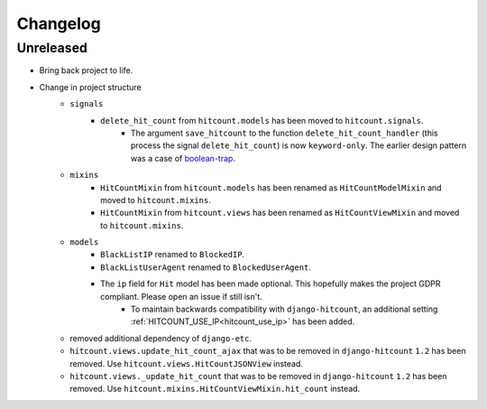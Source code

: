 Changelog
=========

Unreleased
----------

- Bring back project to life.
- Change in project structure
    - ``signals``
        - ``delete_hit_count`` from ``hitcount.models`` has been moved to ``hitcount.signals``.
            - The argument ``save_hitcount`` to the function ``delete_hit_count_handler`` (this process the signal ``delete_hit_count``) is now ``keyword-only``. The earlier design pattern was a case of `boolean-trap`_.
    - ``mixins``
        - ``HitCountMixin`` from ``hitcount.models`` has been renamed as ``HitCountModelMixin`` and moved to ``hitcount.mixins``.
        - ``HitCountMixin`` from ``hitcount.views`` has been renamed as ``HitCountViewMixin`` and moved to ``hitcount.mixins``.

    - ``models``
        - ``BlackListIP`` renamed to ``BlockedIP``.
        - ``BlackListUserAgent`` renamed to ``BlockedUserAgent``.
        - The ``ip`` field for ``Hit`` model has been made optional. This hopefully makes the project GDPR compliant. Please open an issue if still isn't.
            - To maintain backwards compatibility with ``django-hitcount``, an additional setting :ref:`HITCOUNT_USE_IP<hitcount_use_ip>` has been added.

    - removed additional dependency of ``django-etc``.

    - ``hitcount.views.update_hit_count_ajax`` that was to be removed in ``django-hitcount`` ``1.2`` has been removed. Use ``hitcount.views.HitCountJSONView`` instead.

    - ``hitcount.views._update_hit_count`` that was to be removed in ``django-hitcount`` ``1.2`` has been removed. Use ``hitcount.mixins.HitCountViewMixin.hit_count`` instead.


.. _boolean-trap: https://ariya.io/2011/08/hall-of-api-shame-boolean-trap
